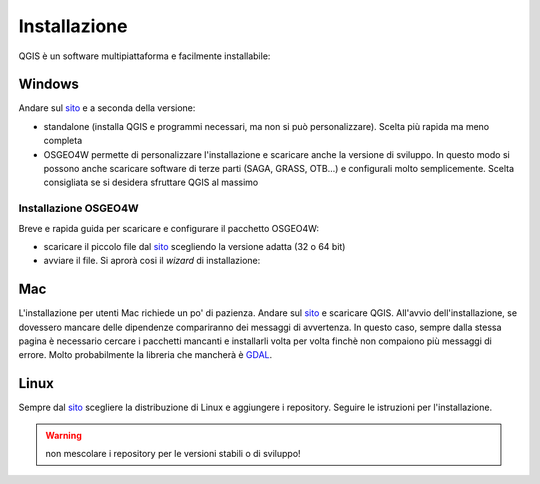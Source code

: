 =============
Installazione
=============

QGIS è un software multipiattaforma e facilmente installabile:

Windows
=======
Andare sul `sito <http://qgis.org/it/site/forusers/download.html>`_ e a seconda della versione:

* standalone (installa QGIS e programmi necessari, ma non si può personalizzare). Scelta più rapida ma meno completa
* OSGEO4W permette di personalizzare l'installazione e scaricare anche la versione di sviluppo. In questo modo si possono anche scaricare software di terze parti (SAGA, GRASS, OTB...) e configurali molto semplicemente. Scelta consigliata se si desidera sfruttare QGIS al massimo

Installazione OSGEO4W
---------------------
Breve e rapida guida per scaricare e configurare il pacchetto OSGEO4W:

* scaricare il piccolo file dal `sito <http://qgis.org/it/site/forusers/download.html>`_ scegliendo la versione adatta (32 o 64 bit)
* avviare il file. Si aprorà cosi il *wizard* di installazione:

.. image:: ../immagini/installazione/1.png
    :align: center

.. image:: ../immagini/installazione/2.png
    :align: center

.. image:: ../immagini/installazione/3.png
    :align: center

.. image:: ../immagini/installazione/4.png
    :align: center

.. image:: ../immagini/installazione/5.png
    :align: center

.. image:: ../immagini/installazione/6.png
    :align: center

.. image:: ../immagini/installazione/7.png
    :align: center

.. image:: ../immagini/installazione/8.png
    :align: center

.. image:: ../immagini/installazione/9.png
    :align: center


Mac
===
L'installazione per utenti Mac richiede un po' di pazienza.
Andare sul `sito <http://www.kyngchaos.com/software/qgis>`_ e scaricare QGIS. All'avvio dell'installazione, se dovessero mancare delle dipendenze compariranno dei messaggi di avvertenza.
In questo caso, sempre dalla stessa pagina è necessario cercare i pacchetti mancanti e installarli volta per volta finchè non compaiono più messaggi di errore.
Molto probabilmente la libreria che mancherà è `GDAL <http://www.kyngchaos.com/software/frameworks#gdal_complete>`_.

Linux
=====
Sempre dal `sito <http://qgis.org/it/site/forusers/download.html>`_ scegliere la distribuzione di Linux e aggiungere i repository.
Seguire le istruzioni per l'installazione.

.. warning:: non mescolare i repository per le versioni stabili o di sviluppo!
